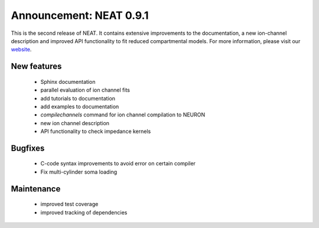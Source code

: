 Announcement: NEAT 0.9.1
========================

This is the second release of NEAT. It contains extensive improvements to the documentation, a new ion-channel description and improved API functionality to fit reduced compartmental models.
For more information, please visit our `website <http://neat.github.io/>`_.


New features
------------
    * Sphinx documentation
    * parallel evaluation of ion channel fits
    * add tutorials to documentation
    * add examples to documentation
    * `compilechannels` command for ion channel compilation to NEURON
    * new ion channel description
    * API functionality to check impedance kernels

Bugfixes
--------
    * C-code syntax improvements to avoid error on certain compiler
    * Fix multi-cylinder soma loading

Maintenance
-----------
    * improved test coverage
    * improved tracking of dependencies
